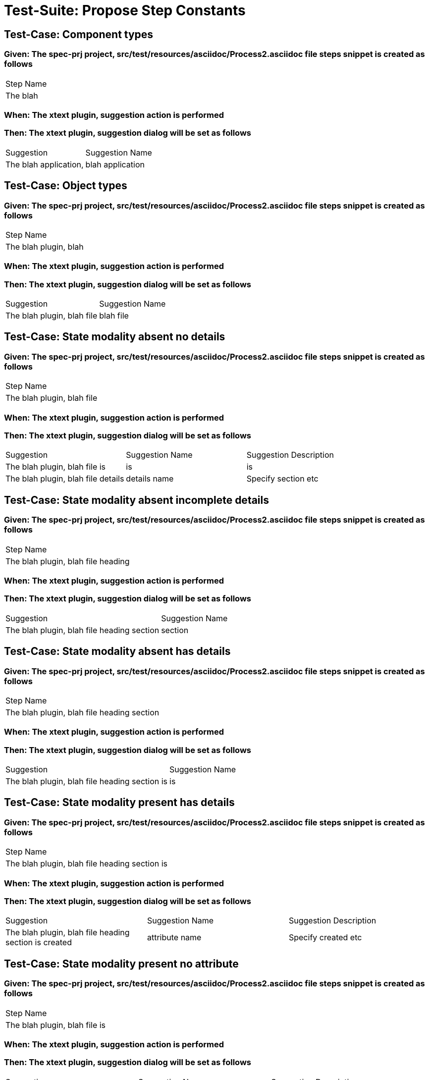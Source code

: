 = Test-Suite: Propose Step Constants

== Test-Case: Component types

=== Given: The spec-prj project, src/test/resources/asciidoc/Process2.asciidoc file steps snippet is created as follows

|===
| Step Name
| The blah 
|===

=== When: The xtext plugin, suggestion action is performed

=== Then: The xtext plugin, suggestion dialog will be set as follows

|===
| Suggestion            | Suggestion Name 
| The blah application, | blah application
|===

== Test-Case: Object types

=== Given: The spec-prj project, src/test/resources/asciidoc/Process2.asciidoc file steps snippet is created as follows

|===
| Step Name            
| The blah plugin, blah
|===

=== When: The xtext plugin, suggestion action is performed

=== Then: The xtext plugin, suggestion dialog will be set as follows

|===
| Suggestion                 | Suggestion Name
| The blah plugin, blah file | blah file      
|===

== Test-Case: State modality absent no details

=== Given: The spec-prj project, src/test/resources/asciidoc/Process2.asciidoc file steps snippet is created as follows

|===
| Step Name                 
| The blah plugin, blah file
|===

=== When: The xtext plugin, suggestion action is performed

=== Then: The xtext plugin, suggestion dialog will be set as follows

|===
| Suggestion                         | Suggestion Name | Suggestion Description
| The blah plugin, blah file is      | is              | is                    
| The blah plugin, blah file details | details name    | Specify section etc   
|===

== Test-Case: State modality absent incomplete details

=== Given: The spec-prj project, src/test/resources/asciidoc/Process2.asciidoc file steps snippet is created as follows

|===
| Step Name                         
| The blah plugin, blah file heading
|===

=== When: The xtext plugin, suggestion action is performed

=== Then: The xtext plugin, suggestion dialog will be set as follows

|===
| Suggestion                                 | Suggestion Name
| The blah plugin, blah file heading section | section        
|===

== Test-Case: State modality absent has details

=== Given: The spec-prj project, src/test/resources/asciidoc/Process2.asciidoc file steps snippet is created as follows

|===
| Step Name                                 
| The blah plugin, blah file heading section
|===

=== When: The xtext plugin, suggestion action is performed

=== Then: The xtext plugin, suggestion dialog will be set as follows

|===
| Suggestion                                    | Suggestion Name
| The blah plugin, blah file heading section is | is             
|===

== Test-Case: State modality present has details

=== Given: The spec-prj project, src/test/resources/asciidoc/Process2.asciidoc file steps snippet is created as follows

|===
| Step Name                                    
| The blah plugin, blah file heading section is
|===

=== When: The xtext plugin, suggestion action is performed

=== Then: The xtext plugin, suggestion dialog will be set as follows

|===
| Suggestion                                            | Suggestion Name | Suggestion Description
| The blah plugin, blah file heading section is created | attribute name  | Specify created etc   
|===

== Test-Case: State modality present no attribute

=== Given: The spec-prj project, src/test/resources/asciidoc/Process2.asciidoc file steps snippet is created as follows

|===
| Step Name                    
| The blah plugin, blah file is
|===

=== When: The xtext plugin, suggestion action is performed

=== Then: The xtext plugin, suggestion dialog will be set as follows

|===
| Suggestion                            | Suggestion Name | Suggestion Description
| The blah plugin, blah file is created | attribute name  | Specify created etc   
|===

== Test-Case: State modality present no attachments

=== Given: The spec-prj project, src/test/resources/asciidoc/Process2.asciidoc file steps snippet is created as follows

|===
| Step Name                            
| The blah plugin, blah file is created
|===

=== When: The xtext plugin, suggestion action is performed

=== Then: The xtext plugin, suggestion dialog will be set as follows

|===
| Suggestion                                 | Suggestion Name
| The blah plugin, blah file is created with | with           
|===

== Test-Case: State modality present has attachments

=== Given: The spec-prj project, src/test/resources/asciidoc/Process2.asciidoc file steps snippet is created as follows

|===
| Step Name                                 
| The blah plugin, blah file is created with
|===

=== When: The xtext plugin, suggestion action is performed

=== Then: The xtext plugin, suggestion dialog will be empty

